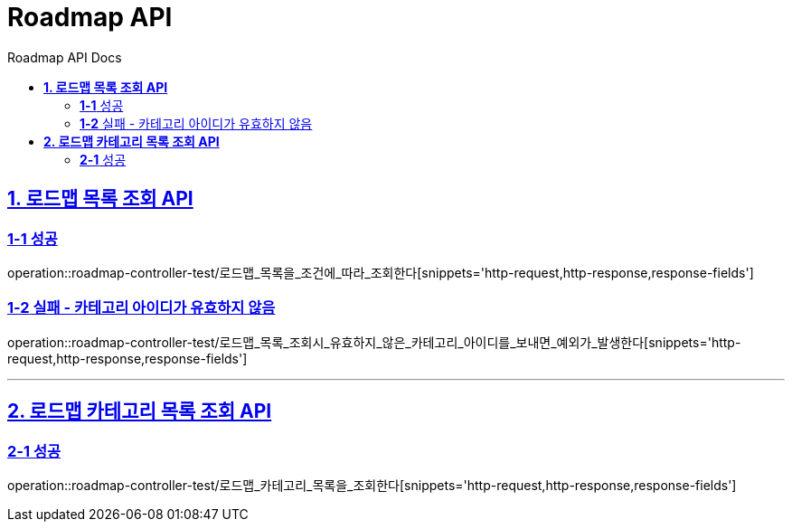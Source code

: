 = Roadmap API
:doctype: book
:icons: font
:source-highlighter: highlightjs
:toc: left
:toc-title: Roadmap API Docs
:toclevels: 2
:sectlinks:
ifndef::snippets[]
:snippets: ../../../build/generated-snippets
endif::[]
ifndef::page[]
:page: src/docs/asciidoc
endif::[]

[[로드맵목록조회-API]]
== *1. 로드맵 목록 조회 API*

=== *1-1* 성공

operation::roadmap-controller-test/로드맵_목록을_조건에_따라_조회한다[snippets='http-request,http-response,response-fields']

=== *1-2* 실패 - 카테고리 아이디가 유효하지 않음

operation::roadmap-controller-test/로드맵_목록_조회시_유효하지_않은_카테고리_아이디를_보내면_예외가_발생한다[snippets='http-request,http-response,response-fields']

---

[[로드맵카테고리목록조회-API]]
== *2. 로드맵 카테고리 목록 조회 API*

=== *2-1* 성공

operation::roadmap-controller-test/로드맵_카테고리_목록을_조회한다[snippets='http-request,http-response,response-fields']

